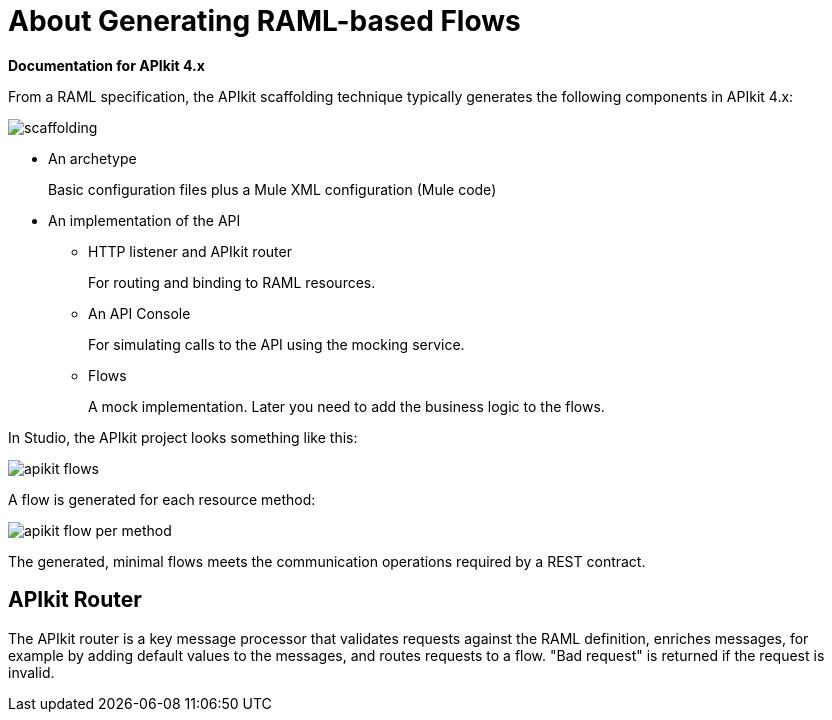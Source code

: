 = About Generating RAML-based Flows

*Documentation for APIkit 4.x*

From a RAML specification, the APIkit scaffolding technique typically generates the following components in APIkit 4.x: 

image::scaffolding.png[]

* An archetype
+
Basic configuration files plus a Mule XML configuration (Mule code)
+
* An implementation of the API
+
** HTTP listener and APIkit router
+
For routing and binding to RAML resources. 
+
** An API Console
+
For simulating calls to the API using the mocking service. 
** Flows 
+
A mock implementation. Later you need to add the business logic to the flows.

In Studio, the APIkit project looks something like this:

image::apikit-flows.png[]

A flow is generated for each resource method:

image::apikit-flow-per-method.png[]

The generated, minimal flows meets the communication operations required by a REST contract. 

== APIkit Router

The APIkit router is a key message processor that validates requests against the RAML definition, enriches messages, for example by adding default values to the messages, and routes requests to a flow. "Bad request" is returned if the request is invalid.

